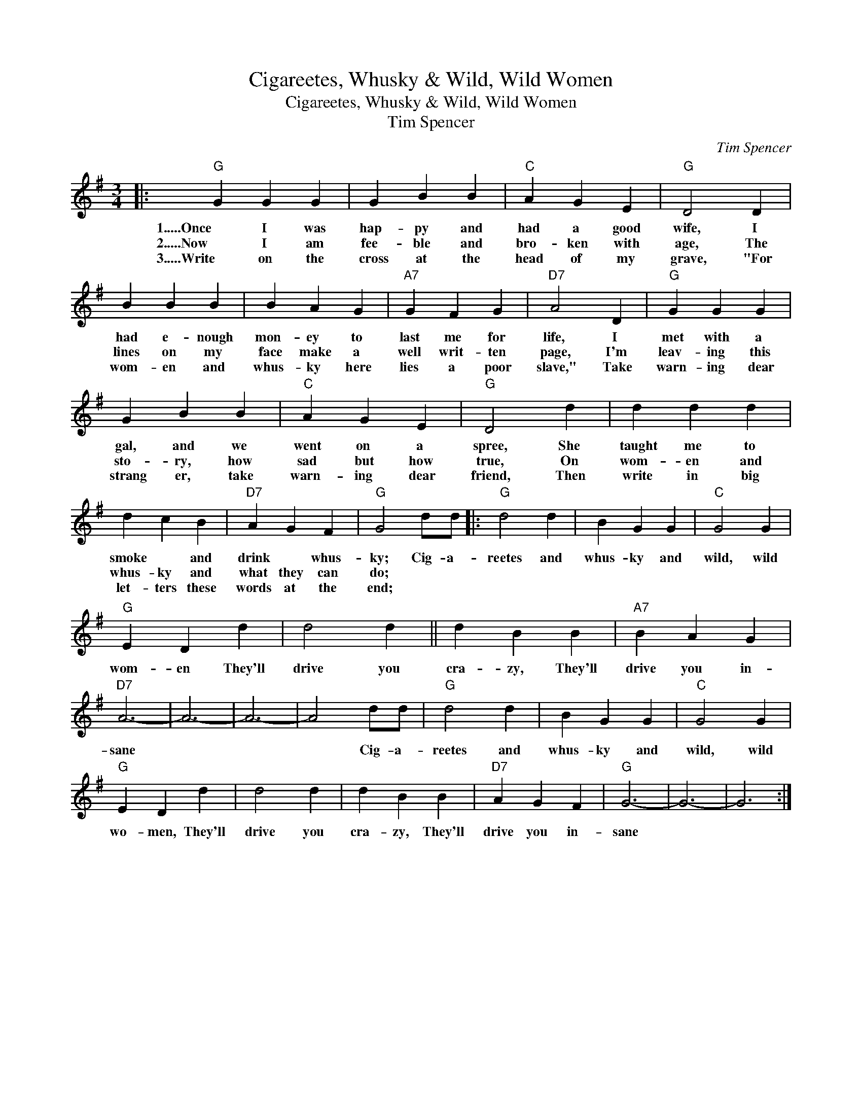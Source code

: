 X:1
T:Cigareetes, Whusky & Wild, Wild Women
T:Cigareetes, Whusky & Wild, Wild Women
T:Tim Spencer
C:Tim Spencer
Z:All Rights Reserved
L:1/4
M:3/4
K:G
V:1 treble 
%%MIDI program 40
%%MIDI control 7 100
%%MIDI control 10 64
V:1
|:"G" G G G | G B B |"C" A G E |"G" D2 D | B B B | B A G |"A7" G F G |"D7" A2 D |"G" G G G | %9
w: 1.....Once I was|hap- py and|had a good|wife, I|had e- nough|mon- ey to|last me for|life, I|met with a|
w: 2.....Now I am|fee- ble and|bro- ken with|age, The|lines on my|face make a|well writ- ten|page, I'm|leav- ing this|
w: 3.....Write on the|cross at the|head of my|grave, "For|wom- en and|whus- ky here|lies a poor|slave," Take|warn- ing dear|
 G B B |"C" A G E |"G" D2 d | d d d | d c B |"D7" A G F |"G" G2 d/d/ |:"G" d2 d | B G G |"C" G2 G | %19
w: gal, and we|went on a|spree, She|taught me to|smoke * and|drink * whus-|ky; Cig- a-|reetes and|whus- ky and|wild, wild|
w: sto- ry, how|sad but how|true, On|wom- en and|whus- ky and|what they can|do; * *||||
w: strang er, take|warn- ing dear|friend, Then|write in big|let- ters these|words at the|end; * *||||
"G" E D d | d2 d || d B B |"A7" B A G |"D7" A3- | A3- | A3- | A2 d/d/ |"G" d2 d | B G G |"C" G2 G | %30
w: wom- en They'll|drive you|cra- zy, They'll|drive you in-|sane|||* Cig- a-|reetes and|whus- ky and|wild, wild|
w: |||||||||||
w: |||||||||||
"G" E D d | d2 d | d B B |"D7" A G F |"G" G3- | G3- | G3 :| %37
w: wo- men, They'll|drive you|cra- zy, They'll|drive you in-|sane|||
w: |||||||
w: |||||||

